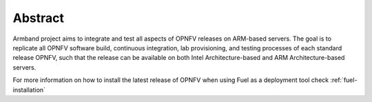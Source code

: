 .. This work is licensed under a Creative Commons Attribution 4.0 International License.
.. http://creativecommons.org/licenses/by/4.0
.. (c) Open Platform for NFV Project, Inc. and its contributors

========
Abstract
========

Armband project aims to integrate and test all aspects of OPNFV releases
on ARM-based servers. The goal is to replicate all OPNFV software build,
continuous integration, lab provisioning, and testing processes of each
standard release OPNFV, such that the release can be available on both
Intel Architecture-based and ARM Architecture-based servers.

For more information on how to install the latest release
of OPNFV when using Fuel as a deployment tool check
:ref:`fuel-installation`
